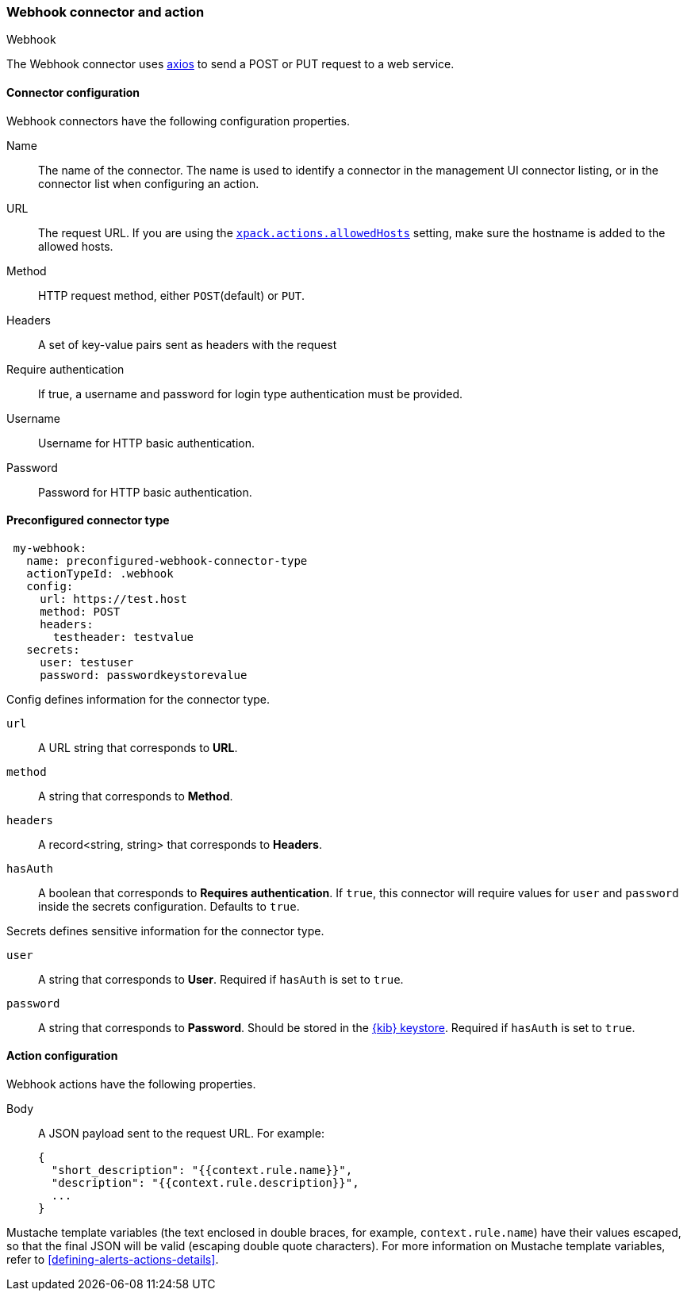 [role="xpack"]
[[webhook-action-type]]
=== Webhook connector and action
++++
<titleabbrev>Webhook</titleabbrev>
++++

The Webhook connector uses https://github.com/axios/axios[axios] to send a POST or PUT request to a web service.

[float]
[[webhook-connector-configuration]]
==== Connector configuration

Webhook connectors have the following configuration properties.

Name::      The name of the connector. The name is used to identify a  connector in the management UI connector listing, or in the connector list when configuring an action.
URL::       The request URL. If you are using the <<action-settings, `xpack.actions.allowedHosts`>> setting, make sure the hostname is added to the allowed hosts.
Method::    HTTP request method, either `POST`(default) or `PUT`.
Headers::   A set of key-value pairs sent as headers with the request
Require authentication:: If true, a username and password for login type authentication must be provided.
Username::      Username for HTTP basic authentication.
Password::  Password for HTTP basic authentication.

[float]
[[Preconfigured-webhook-configuration]]
==== Preconfigured connector type

[source,text]
--
 my-webhook:
   name: preconfigured-webhook-connector-type
   actionTypeId: .webhook
   config:
     url: https://test.host
     method: POST
     headers:
       testheader: testvalue
   secrets:
     user: testuser
     password: passwordkeystorevalue
--

Config defines information for the connector type.

`url`:: A URL string that corresponds to *URL*.
`method`:: A string that corresponds to *Method*.
`headers`:: A record<string, string> that corresponds to *Headers*.
`hasAuth`:: A boolean that corresponds to *Requires authentication*. If `true`, this connector will require values for `user` and `password` inside the secrets configuration. Defaults to `true`.

Secrets defines sensitive information for the connector type.

`user`:: A string that corresponds to *User*. Required if `hasAuth` is set to `true`.
`password`:: A string that corresponds to *Password*. Should be stored in the <<creating-keystore, {kib} keystore>>. Required if `hasAuth` is set to `true`.

[float]
[[webhook-action-configuration]]
==== Action configuration

Webhook actions have the following properties.

Body::      A JSON payload sent to the request URL. For example: 
+
[source,text]
--
{
  "short_description": "{{context.rule.name}}",
  "description": "{{context.rule.description}}",
  ...
}
--

Mustache template variables (the text enclosed in double braces, for example, `context.rule.name`) have
their values escaped, so that the final JSON will be valid (escaping double quote characters).
For more information on Mustache template variables, refer to <<defining-alerts-actions-details>>.
